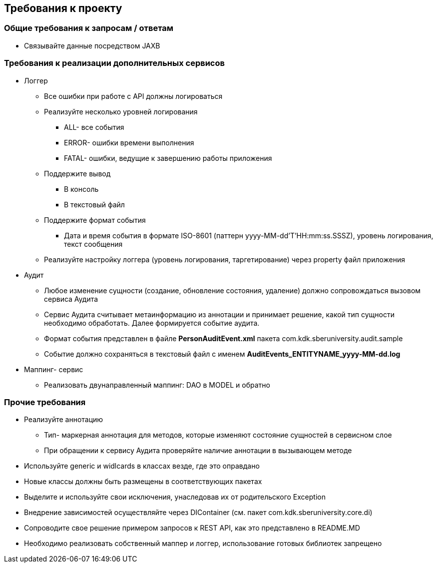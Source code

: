 == Требования к проекту

=== Общие требования к запросам / ответам
- Связывайте данные посредством JAXB

=== Требования к реализации дополнительных сервисов
* Логгер
** Все ошибки при работе с API должны логироваться
** Реализуйте несколько уровней логирования
*** ALL- все события
*** ERROR- ошибки времени выполнения
*** FATAL- ошибки, ведущие к завершению работы приложения
** Поддержите вывод
*** В консоль
*** В текстовый файл
**  Поддержите формат события
*** Дата и время события в формате ISO-8601 (паттерн yyyy-MM-dd'T'HH:mm:ss.SSSZ), уровень логирования, текст сообщения
** Реализуйте настройку логгера (уровень логирования, таргетирование) через property файл приложения
* Аудит
** Любое изменение сущности (создание, обновление состояния, удаление) должно сопровождаться вызовом сервиса Аудита
** Сервис Аудита считывает метаинформацию из аннотации и принимает решение, какой тип сущности необходимо обработать. Далее формируется событие аудита.
** Формат события представлен в файле *PersonAuditEvent.xml* пакета com.kdk.sberuniversity.audit.sample
** Событие должно сохраняться в текстовый файл с именем *AuditEvents_ENTITYNAME_yyyy-MM-dd.log*
* Маппинг- сервис
** Реализовать двунаправленный маппинг: DAO в MODEL и обратно

=== Прочие требования
* Реализуйте аннотацию
** Тип- маркерная аннотация для методов, которые изменяют состояние сущностей в сервисном слое
** При обращении к сервису Аудита проверяйте наличие аннотации в вызывающем методе
* Используйте generic и widlcards в классах везде, где это оправдано
* Новые классы должны быть размещены в соответствующих пакетах
* Выделите и используйте свои исключения, унаследовав их от родительского Exception
* Внедрение зависимостей осуществляйте через DIContainer (см. пакет com.kdk.sberuniversity.core.di)
* Сопроводите свое решение примером запросов к REST API, как это представлено в README.MD
* Необходимо реализовать собственный маппер и логгер, использование готовых библиотек запрещено